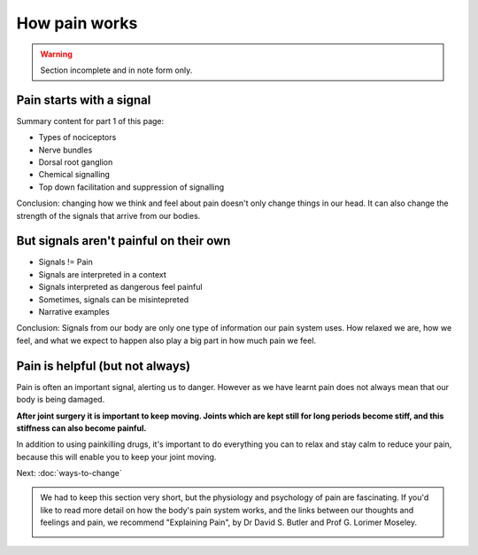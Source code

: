 .. _howpainworks:


How pain works
===============================


.. warning:: 

	Section incomplete and in note form only.

	

Pain starts with a signal
---------------------------------


Summary content for part 1 of this page:

- Types of nociceptors
- Nerve bundles
- Dorsal root ganglion
- Chemical signalling
- Top down facilitation and suppression of signalling


Conclusion: changing how we think and feel about pain doesn't only change things in our head. It can also change the strength of the signals that arrive from our bodies.




But signals aren't painful on their own
----------------------------------------------

- Signals != Pain
- Signals are interpreted in a context
- Signals interpreted as dangerous feel painful
- Sometimes, signals can be misintepreted
- Narrative examples

  

Conclusion: Signals from our body are only one type of information our pain system uses. How relaxed we are, how we feel, and what we expect to happen also play a big part in how much pain we feel.






Pain is helpful (but not always)
----------------------------------------------------

Pain is often an important signal, alerting us to danger. However as we have learnt pain does not always mean that our body is being damaged. 

**After joint surgery it is important to keep moving. Joints which are kept still for long periods become stiff, and this stiffness can also become painful.**

In addition to using painkilling drugs, it's important to do everything you can to relax and stay calm to reduce your pain, because this will enable you to keep your joint moving.













Next: :doc:`ways-to-change` 





.. container:: admonition
	
	We had to keep this section very short, but the physiology and psychology of pain are fascinating. If you'd like to read more detail on how the body's pain system works, and the links between our thoughts and feelings and pain, we recommend "Explaining Pain", by  Dr David S. Butler and Prof G. Lorimer Moseley.

	.. image:: img/explainpain.jpg
		:scale: 60%




